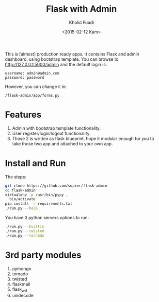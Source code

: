 #+TITLE: Flask with Admin
#+AUTHOR: Kholid Fuadi
#+DATE: <2015-02-12 Kam>
#+STARTUP: indent


This is [almost] production ready apps. It contains Flask and admin
dashboard, using bootstrap template. You can browse to
http://127.0.0.1:5000/admin and the default login is:

#+BEGIN_SRC text
  username: admin@admin.com
  password: password
#+END_SRC

However, you can change it in:

#+BEGIN_SRC text
  /flask-admin/app/forms.py
#+END_SRC

* Features
1. Admin with bootstrap template functionality.
2. User register/login/logout functionality.
3. Those 2 is written as flask blueprint, hope it modular enough for
   you to take those two app and attached to your own app.
* Install and Run
The steps:
#+BEGIN_SRC sh
  git clone https://github.com/sopier/flask-admin
  cd flask-admin
  virtualenv -p /usr/bin/pypy .
  . bin/activate
  pip install -r requirements.txt
  ./run.py --help
#+END_SRC

You have 3 python servers options to run:
#+BEGIN_SRC sh
  ./run.py --builtin
  ./run.py --twisted
  ./run.py --tornado
#+END_SRC

* 3rd party modules
1. pymongo
2. tornado
3. twisted
4. flaskmail
5. flask_wtf
6. unidecode

